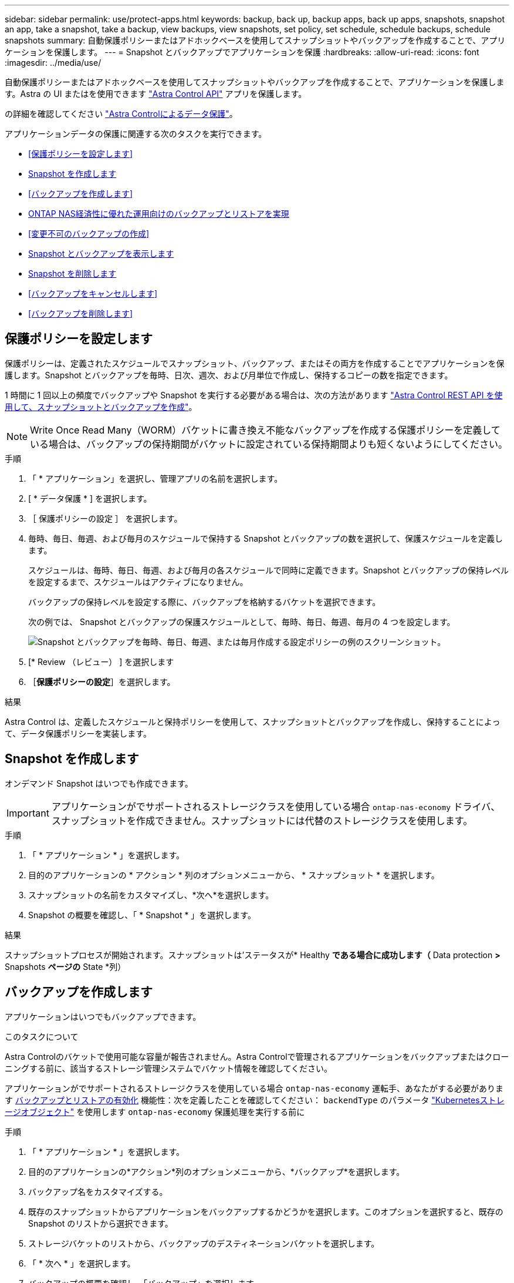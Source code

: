 ---
sidebar: sidebar 
permalink: use/protect-apps.html 
keywords: backup, back up, backup apps, back up apps, snapshots, snapshot an app, take a snapshot, take a backup, view backups, view snapshots, set policy, set schedule, schedule backups, schedule snapshots 
summary: 自動保護ポリシーまたはアドホックベースを使用してスナップショットやバックアップを作成することで、アプリケーションを保護します。 
---
= Snapshot とバックアップでアプリケーションを保護
:hardbreaks:
:allow-uri-read: 
:icons: font
:imagesdir: ../media/use/


[role="lead"]
自動保護ポリシーまたはアドホックベースを使用してスナップショットやバックアップを作成することで、アプリケーションを保護します。Astra の UI またはを使用できます https://docs.netapp.com/us-en/astra-automation/index.html["Astra Control API"^] アプリを保護します。

の詳細を確認してください link:../learn/data-protection.html["Astra Controlによるデータ保護"^]。

アプリケーションデータの保護に関連する次のタスクを実行できます。

* <<保護ポリシーを設定します>>
* <<Snapshot を作成します>>
* <<バックアップを作成します>>
* <<ONTAP NAS経済性に優れた運用向けのバックアップとリストアを実現>>
* <<変更不可のバックアップの作成>>
* <<Snapshot とバックアップを表示します>>
* <<Snapshot を削除します>>
* <<バックアップをキャンセルします>>
* <<バックアップを削除します>>




== 保護ポリシーを設定します

保護ポリシーは、定義されたスケジュールでスナップショット、バックアップ、またはその両方を作成することでアプリケーションを保護します。Snapshot とバックアップを毎時、日次、週次、および月単位で作成し、保持するコピーの数を指定できます。

1 時間に 1 回以上の頻度でバックアップや Snapshot を実行する必要がある場合は、次の方法があります https://docs.netapp.com/us-en/astra-automation/workflows/workflows_before.html["Astra Control REST API を使用して、スナップショットとバックアップを作成"^]。


NOTE: Write Once Read Many（WORM）バケットに書き換え不能なバックアップを作成する保護ポリシーを定義している場合は、バックアップの保持期間がバケットに設定されている保持期間よりも短くないようにしてください。

.手順
. 「 * アプリケーション」を選択し、管理アプリの名前を選択します。
. [ * データ保護 * ] を選択します。
. ［ 保護ポリシーの設定 ］ を選択します。
. 毎時、毎日、毎週、および毎月のスケジュールで保持する Snapshot とバックアップの数を選択して、保護スケジュールを定義します。
+
スケジュールは、毎時、毎日、毎週、および毎月の各スケジュールで同時に定義できます。Snapshot とバックアップの保持レベルを設定するまで、スケジュールはアクティブになりません。

+
バックアップの保持レベルを設定する際に、バックアップを格納するバケットを選択できます。

+
次の例では、 Snapshot とバックアップの保護スケジュールとして、毎時、毎日、毎週、毎月の 4 つを設定します。

+
image:screenshot-protection-policy.png["Snapshot とバックアップを毎時、毎日、毎週、または毎月作成する設定ポリシーの例のスクリーンショット。"]

. [* Review （レビュー） ] を選択します
. ［*保護ポリシーの設定*］を選択します。


.結果
Astra Control は、定義したスケジュールと保持ポリシーを使用して、スナップショットとバックアップを作成し、保持することによって、データ保護ポリシーを実装します。



== Snapshot を作成します

オンデマンド Snapshot はいつでも作成できます。


IMPORTANT: アプリケーションがでサポートされるストレージクラスを使用している場合 `ontap-nas-economy` ドライバ、スナップショットを作成できません。スナップショットには代替のストレージクラスを使用します。

.手順
. 「 * アプリケーション * 」を選択します。
. 目的のアプリケーションの * アクション * 列のオプションメニューから、 * スナップショット * を選択します。
. スナップショットの名前をカスタマイズし、*次へ*を選択します。
. Snapshot の概要を確認し、「 * Snapshot * 」を選択します。


.結果
スナップショットプロセスが開始されます。スナップショットは'ステータスが* Healthy *である場合に成功します（* Data protection *>* Snapshots *ページの* State *列）



== バックアップを作成します

アプリケーションはいつでもバックアップできます。

ifdef::azure[]

[NOTE]
====
Azure NetApp Files ストレージでホストされているアプリケーションをバックアップするときは、ストレージスペースがどのように処理されるかに注意してください。を参照してください link:../learn/azure-storage.html#application-backups["アプリケーションのバックアップ"] を参照してください。

====
endif::azure[]

.このタスクについて
Astra Controlのバケットで使用可能な容量が報告されません。Astra Controlで管理されるアプリケーションをバックアップまたはクローニングする前に、該当するストレージ管理システムでバケット情報を確認してください。

アプリケーションがでサポートされるストレージクラスを使用している場合 `ontap-nas-economy` 運転手、あなたがする必要があります <<ONTAP NAS経済性に優れた運用向けのバックアップとリストアを実現,バックアップとリストアの有効化>> 機能性：次を定義したことを確認してください： `backendType` のパラメータ https://docs.netapp.com/us-en/trident/trident-reference/objects.html#kubernetes-storageclass-objects["Kubernetesストレージオブジェクト"^] を使用します `ontap-nas-economy` 保護処理を実行する前に

.手順
. 「 * アプリケーション * 」を選択します。
. 目的のアプリケーションの*アクション*列のオプションメニューから、*バックアップ*を選択します。
. バックアップ名をカスタマイズする。
. 既存のスナップショットからアプリケーションをバックアップするかどうかを選択します。このオプションを選択すると、既存の Snapshot のリストから選択できます。
. ストレージバケットのリストから、バックアップのデスティネーションバケットを選択します。
. 「 * 次へ * 」を選択します。
. バックアップの概要を確認し、「バックアップ」を選択します。


.結果
Astra Control ：アプリケーションのバックアップを作成

[NOTE]
====
* ネットワークに障害が発生している場合や、処理速度が異常に遅い場合は、バックアップ処理がタイムアウトする可能性があります。その結果、バックアップは失敗します。
* 実行中のバックアップをキャンセルする必要がある場合は、の手順に従ってください <<バックアップをキャンセルします>>。バックアップを削除するには、完了するまで待ってから、の手順を実行します <<バックアップを削除します>>。
* データ保護処理（クローン、バックアップ、リストア）が完了して永続ボリュームのサイズを変更したあと、新しいボリュームのサイズが UI に表示されるまでに最大 20 分かかります。データ保護処理にかかる時間は数分です。また、ストレージバックエンドの管理ソフトウェアを使用してボリュームサイズの変更を確認できます。


====


== ONTAP NAS経済性に優れた運用向けのバックアップとリストアを実現

Astra Control Provisionerは、バックアップとリストアの機能を提供します。この機能は、 `ontap-nas-economy` ストレージクラス。

.作業を開始する前に
* Astra Control Provisionerを有効にしておきます。
* Astra Controlでアプリケーションを定義しておきます。この手順を完了するまで、このアプリケーションの保護機能は制限されます。
* これで完了です `ontap-nas-economy` ストレージバックエンドのデフォルトのストレージクラスとして選択されています。


.構成手順用に展開
[%collapsible]
====
. ONTAPストレージバックエンドで次の手順を実行します。
+
.. をホストしているSVMを検索します。 `ontap-nas-economy`-アプリケーションのボリュームベース。
.. ボリュームを作成するONTAPに接続されている端末にログインします。
.. SVMのSnapshotディレクトリを非表示にします。
+

NOTE: この変更はSVM全体に影響します。非表示のディレクトリには引き続きアクセスできます。

+
[source, console]
----
nfs modify -vserver <svm name> -v3-hide-snapshot enabled
----
+

IMPORTANT: ONTAPストレージバックエンドのsnapshotディレクトリが非表示になっていることを確認します。このディレクトリを非表示にしないと、アプリケーション（特にNFSv3を使用している場合）へのアクセスが失われる可能性があります。



. Astra Tridentで次の手順を実行します。
+
.. ontap-nas-economyベースでアプリケーションに関連付けられている各PVのsnapshotディレクトリを有効にします。
+
[source, console]
----
tridentctl update volume <pv name> --snapshot-dir=true --pool-level=true -n trident
----
.. 関連付けられている各PVに対してSnapshotディレクトリが有効になっていることを確認します。
+
[source, console]
----
tridentctl get volume <pv name> -n trident -o yaml | grep snapshotDir
----
+
対応：

+
[listing]
----
snapshotDirectory: "true"
----


. Astra Controlで、関連付けられているSnapshotディレクトリをすべて有効にしたあとにアプリケーションを更新し、Astra Controlが変更された値を認識するようにします。


.結果
Astra Controlを使用して、アプリケーションのバックアップとリストアを実行できるようになります。各PVCは、他のアプリケーションでバックアップおよびリストアに使用することもできます。

====


== 変更不可のバックアップの作成

変更不可のバックアップは、バックアップを格納するバケットの保持ポリシーで禁止されているかぎり、変更、削除、上書きすることはできません。保持ポリシーが設定されたバケットにアプリケーションをバックアップすることで、変更不可のバックアップを作成できます。を参照してください link:../learn/data-protection.html#immutable-backups["データ保護"^] を参照してください。

.作業を開始する前に
保持ポリシーを使用してデスティネーションバケットを設定する必要があります。その方法は、使用するストレージプロバイダによって異なります。詳細については、ストレージプロバイダのドキュメントを参照してください。

* * Amazon Web Services *： https://docs.aws.amazon.com/AmazonS3/latest/userguide/object-lock-console.html["バケットの作成時にS3オブジェクトロックを有効にし、デフォルトの保持モードを「governance」にデフォルトの保持期間を設定する"^]。
* * Google Cloud *： https://cloud.google.com/storage/docs/using-bucket-lock["保持ポリシーを使用してバケットを設定し、保持期間を指定する"^]。
* * Microsoft Azure *： https://learn.microsoft.com/en-us/azure/storage/blobs/immutable-policy-configure-container-scope?tabs=azure-portal["コンテナレベルのスコープで時間ベースの保持ポリシーを使用してBLOBストレージバケットを構成する"^]。
* * NetApp StorageGRID *： https://docs.netapp.com/us-en/storagegrid-117/tenant/creating-s3-bucket.html["バケットの作成時にS3オブジェクトロックを有効にし、デフォルトの保持モードを「compliance」にデフォルトの保持期間を設定する"^]。



NOTE: Astra Controlのバケットで使用可能な容量が報告されません。Astra Controlで管理されるアプリケーションをバックアップまたはクローニングする前に、該当するストレージ管理システムでバケット情報を確認してください。


IMPORTANT: アプリケーションがでサポートされるストレージクラスを使用している場合 `ontap-nas-economy` ドライバ。を定義していることを確認してください `backendType` のパラメータ https://docs.netapp.com/us-en/trident/trident-reference/objects.html#kubernetes-storageclass-objects["Kubernetesストレージオブジェクト"^] を使用します `ontap-nas-economy` 保護処理を実行する前に

.手順
. 「 * アプリケーション * 」を選択します。
. 目的のアプリケーションの*アクション*列のオプションメニューから、*バックアップ*を選択します。
. バックアップ名をカスタマイズする。
. 既存のスナップショットからアプリケーションをバックアップするかどうかを選択します。このオプションを選択すると、既存の Snapshot のリストから選択できます。
. ストレージバケットのリストから、バックアップのデスティネーションバケットを選択します。Write Once Read Many（WORM）バケット名の横にステータスが「Locked」と表示されます。
+

NOTE: バケットのタイプがサポートされていない場合は、バケットにカーソルを合わせるか選択すると表示されます。

. 「 * 次へ * 」を選択します。
. バックアップの概要を確認し、「バックアップ」を選択します。


.結果
Astra Controlがアプリケーションの変更不可のバックアップを作成

[NOTE]
====
* ネットワークに障害が発生している場合や、処理速度が異常に遅い場合は、バックアップ処理がタイムアウトする可能性があります。その結果、バックアップは失敗します。
* 同じアプリケーションの書き換え不能な2つのバックアップを同じバケットに同時に作成しようとすると、Astra Controlによって2つ目のバックアップが開始されなくなります。最初のバックアップが完了してから、別のバックアップを開始してください。
* 実行中の変更不可のバックアップはキャンセルできません。
* データ保護処理（クローン、バックアップ、リストア）が完了して永続ボリュームのサイズを変更したあと、新しいボリュームのサイズが UI に表示されるまでに最大 20 分かかります。データ保護処理にかかる時間は数分です。また、ストレージバックエンドの管理ソフトウェアを使用してボリュームサイズの変更を確認できます。


====


== Snapshot とバックアップを表示します

アプリケーションのスナップショットとバックアップは、 [ データ保護（ Data Protection ） ] タブで表示できます。


NOTE: 変更不可のバックアップのステータスは、使用しているバケットの横に「Locked」と表示されます。

.手順
. 「 * アプリケーション」を選択し、管理アプリの名前を選択します。
. [ * データ保護 * ] を選択します。
+
デフォルトでは、 Snapshot が表示されます。

. バックアップのリストを参照するには、「* Backups」を選択します。




== Snapshot を削除します

不要になったスケジュール済みまたはオンデマンドの Snapshot を削除します。

.手順
. 「 * アプリケーション」を選択し、管理アプリの名前を選択します。
. [ * データ保護 * ] を選択します。
. 目的のスナップショットの * アクション * 列のオプションメニューから、 * スナップショットの削除 * を選択します。
. 削除を確認するために「 delete 」と入力し、「 * はい、 Snapshot を削除します * 」を選択します。


.結果
Astra Control がスナップショットを削除します。



== バックアップをキャンセルします

実行中のバックアップをキャンセルすることができます。


TIP: バックアップをキャンセルするには、バックアップが実行されている必要があります `Running` 状態。にあるバックアップはキャンセルできません `Pending` 状態。


NOTE: 実行中の変更不可のバックアップはキャンセルできません。

.手順
. 「 * アプリケーション」を選択し、アプリケーションの名前を選択します。
. [ * データ保護 * ] を選択します。
. 「 * Backups * 」を選択します。
. 目的のバックアップの[*アクション*（* Actions *）]列の[オプション（Options）]メニューから、[*キャンセル*（* Cancel *）]を選択します。
. 処理を確認するために「CANCEL」と入力し、「* Yes、cancel backup *」を選択します。




== バックアップを削除します

不要になったスケジュール済みまたはオンデマンドのバックアップを削除します。


NOTE: 実行中のバックアップをキャンセルする必要がある場合は、の手順に従ってください <<バックアップをキャンセルします>>。バックアップを削除するには、完了するまで待ってから、次の手順を実行します。


NOTE: 保持期間が終了する前に変更不可のバックアップを削除することはできません。

.手順
. 「 * アプリケーション」を選択し、アプリケーションの名前を選択します。
. [ * データ保護 * ] を選択します。
. 「 * Backups * 」を選択します。
. 目的のバックアップの [ * アクション * ] 列の [ オプション ] メニューから、 [ * バックアップの削除 * ] を選択します。
. 削除を確認するために「 delete 」と入力し、「 * はい、バックアップを削除 * 」を選択します。


.結果
Astra Control がバックアップを削除する。
